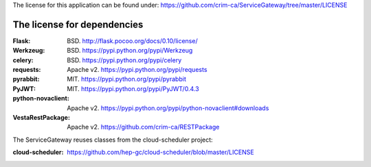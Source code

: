 The license for this application can be found under:
https://github.com/crim-ca/ServiceGateway/tree/master/LICENSE

###################################
The license for dependencies
###################################

:Flask: BSD. http://flask.pocoo.org/docs/0.10/license/
:Werkzeug: BSD. https://pypi.python.org/pypi/Werkzeug
:celery: BSD. https://pypi.python.org/pypi/celery
:requests: Apache v2. https://pypi.python.org/pypi/requests
:pyrabbit: MIT. https://pypi.python.org/pypi/pyrabbit
:PyJWT: MIT. https://pypi.python.org/pypi/PyJWT/0.4.3
:python-novaclient: Apache v2. https://pypi.python.org/pypi/python-novaclient#downloads
:VestaRestPackage: Apache v2. https://github.com/crim-ca/RESTPackage

The ServiceGateway reuses classes from the cloud-scheduler project:

:cloud-scheduler: https://github.com/hep-gc/cloud-scheduler/blob/master/LICENSE
